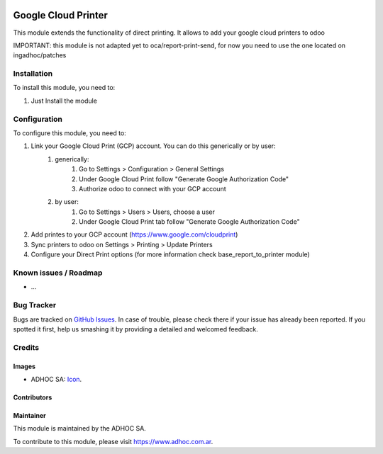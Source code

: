 .. image:: https://img.shields.io/badge/licence-AGPL--3-blue.svg
   :target: http://www.gnu.org/licenses/agpl-3.0-standalone.html
   :alt: License: AGPL-3

====================
Google Cloud Printer
====================

This module extends the functionality of direct printing. It allows to add your google cloud printers to odoo

IMPORTANT: this module is not adapted yet to oca/report-print-send, for now you need to use the one located on ingadhoc/patches

Installation
============

To install this module, you need to:

#. Just Install the module

Configuration
=============

To configure this module, you need to:

#. Link your Google Cloud Print (GCP) account. You can do this generically or by user:
    #. generically:
        #. Go to Settings > Configuration > General Settings
        #. Under Google Cloud Print follow "Generate Google Authorization Code"
        #. Authorize odoo to connect with your GCP account
    #. by user:
        #. Go to Settings > Users > Users, choose a user
        #. Under Google Cloud Print tab follow "Generate Google Authorization Code"
#. Add printes to your GCP account (https://www.google.com/cloudprint)
#. Sync printers to odoo on Settings > Printing > Update Printers
#. Configure your Direct Print options (for more information check  base_report_to_printer module)


.. image:: https://odoo-community.org/website/image/ir.attachment/5784_f2813bd/datas
   :alt: Try me on Runbot
   :target: https://runbot.adhoc.com.ar/

.. repo_id is available in https://github.com/OCA/maintainer-tools/blob/master/tools/repos_with_ids.txt
.. branch is "8.0" for example

Known issues / Roadmap
======================

* ...

Bug Tracker
===========

Bugs are tracked on `GitHub Issues
<https://github.com/ingadhoc/{project_repo}/issues>`_. In case of trouble, please
check there if your issue has already been reported. If you spotted it first,
help us smashing it by providing a detailed and welcomed feedback.

Credits
=======

Images
------

* ADHOC SA: `Icon <http://fotos.subefotos.com/83fed853c1e15a8023b86b2b22d6145bo.png>`_.

Contributors
------------


Maintainer
----------

.. image:: http://fotos.subefotos.com/83fed853c1e15a8023b86b2b22d6145bo.png
   :alt: Odoo Community Association
   :target: https://www.adhoc.com.ar

This module is maintained by the ADHOC SA.

To contribute to this module, please visit https://www.adhoc.com.ar.

